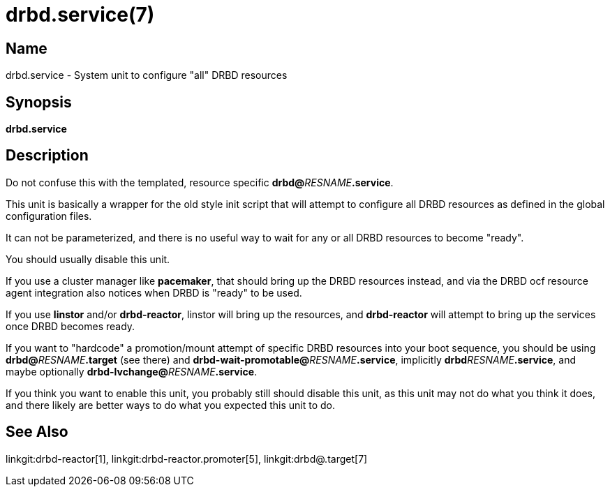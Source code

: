 drbd.service(7)
===============

Name
----
drbd.service - System unit to configure "all" DRBD resources

Synopsis
--------
**drbd.service**

Description
-----------
Do not confuse this with the templated, resource specific **drbd@**__RESNAME__**.service**.

This unit is basically a wrapper for the old style init script that will attempt to
configure all DRBD resources as defined in the global configuration files.

It can not be parameterized, and there is no useful way to wait for any or all DRBD
resources to become "ready".

You should usually disable this unit.

If you use a cluster manager like *pacemaker*, that should bring up the DRBD resources instead,
and via the DRBD ocf resource agent integration also notices when DRBD is "ready" to be used.

If you use *linstor* and/or *drbd-reactor*, linstor will bring up the resources,
and *drbd-reactor* will attempt to bring up the services once DRBD becomes ready.

If you want to "hardcode" a promotion/mount attempt of specific DRBD resources
into your boot sequence, you should be using **drbd@**__RESNAME__**.target**
(see there) and **drbd-wait-promotable@**__RESNAME__**.service**, implicitly
**drbd**__RESNAME__**.service**, and maybe optionally
**drbd-lvchange@**__RESNAME__**.service**.

If you think you want to enable this unit, you probably still should disable
this unit, as this unit may not do what you think it does, and there likely are
better ways to do what you expected this unit to do.

See Also
--------
linkgit:drbd-reactor[1],
linkgit:drbd-reactor.promoter[5],
linkgit:drbd@.target[7]
